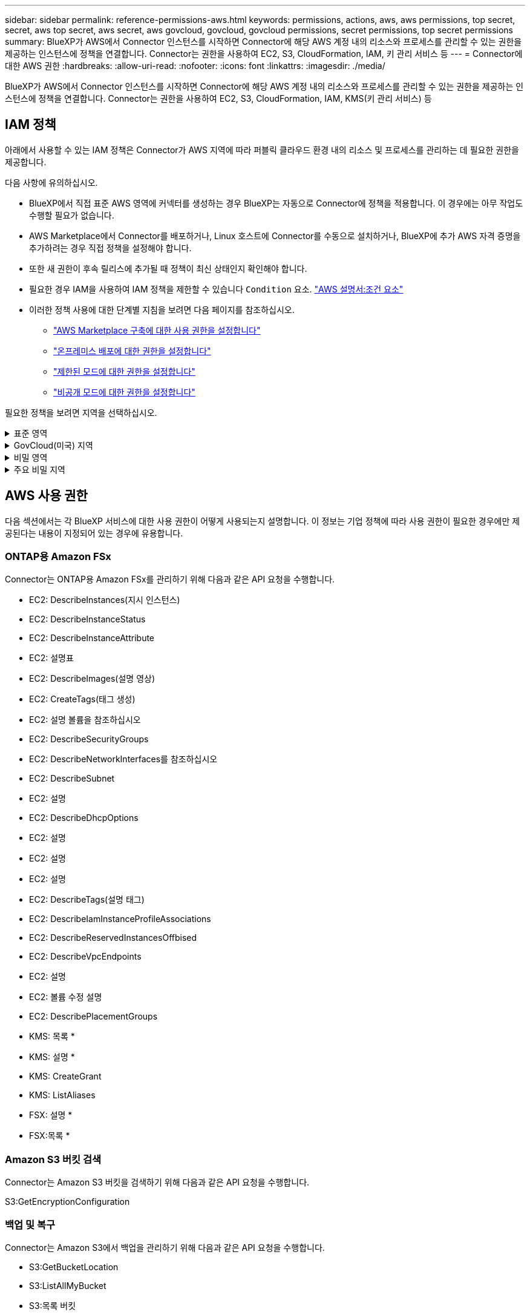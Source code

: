 ---
sidebar: sidebar 
permalink: reference-permissions-aws.html 
keywords: permissions, actions, aws, aws permissions, top secret, secret, aws top secret, aws secret, aws govcloud, govcloud, govcloud permissions, secret permissions, top secret permissions 
summary: BlueXP가 AWS에서 Connector 인스턴스를 시작하면 Connector에 해당 AWS 계정 내의 리소스와 프로세스를 관리할 수 있는 권한을 제공하는 인스턴스에 정책을 연결합니다. Connector는 권한을 사용하여 EC2, S3, CloudFormation, IAM, 키 관리 서비스 등 
---
= Connector에 대한 AWS 권한
:hardbreaks:
:allow-uri-read: 
:nofooter: 
:icons: font
:linkattrs: 
:imagesdir: ./media/


[role="lead"]
BlueXP가 AWS에서 Connector 인스턴스를 시작하면 Connector에 해당 AWS 계정 내의 리소스와 프로세스를 관리할 수 있는 권한을 제공하는 인스턴스에 정책을 연결합니다. Connector는 권한을 사용하여 EC2, S3, CloudFormation, IAM, KMS(키 관리 서비스) 등



== IAM 정책

아래에서 사용할 수 있는 IAM 정책은 Connector가 AWS 지역에 따라 퍼블릭 클라우드 환경 내의 리소스 및 프로세스를 관리하는 데 필요한 권한을 제공합니다.

다음 사항에 유의하십시오.

* BlueXP에서 직접 표준 AWS 영역에 커넥터를 생성하는 경우 BlueXP는 자동으로 Connector에 정책을 적용합니다. 이 경우에는 아무 작업도 수행할 필요가 없습니다.
* AWS Marketplace에서 Connector를 배포하거나, Linux 호스트에 Connector를 수동으로 설치하거나, BlueXP에 추가 AWS 자격 증명을 추가하려는 경우 직접 정책을 설정해야 합니다.
* 또한 새 권한이 후속 릴리스에 추가될 때 정책이 최신 상태인지 확인해야 합니다.
* 필요한 경우 IAM을 사용하여 IAM 정책을 제한할 수 있습니다 `Condition` 요소. https://docs.aws.amazon.com/IAM/latest/UserGuide/reference_policies_elements_condition.html["AWS 설명서:조건 요소"^]
* 이러한 정책 사용에 대한 단계별 지침을 보려면 다음 페이지를 참조하십시오.
+
** link:task-install-connector-aws-marketplace.html#step-2-set-up-aws-permissions["AWS Marketplace 구축에 대한 사용 권한을 설정합니다"]
** link:task-install-connector-on-prem.html#step-3-set-up-cloud-permissions["온프레미스 배포에 대한 권한을 설정합니다"]
** link:task-prepare-restricted-mode.html#step-5-prepare-cloud-permissions["제한된 모드에 대한 권한을 설정합니다"]
** link:task-prepare-private-mode.html#step-5-prepare-cloud-permissions["비공개 모드에 대한 권한을 설정합니다"]




필요한 정책을 보려면 지역을 선택하십시오.

.표준 영역
[%collapsible]
====
표준 영역의 경우 권한이 두 정책에 분산됩니다. AWS에서 관리되는 정책의 최대 문자 크기 제한으로 인해 두 개의 정책이 필요합니다.

첫 번째 정책은 다음 서비스에 대한 권한을 제공합니다.

* Amazon S3 버킷 검색
* 백업 및 복구
* 분류
* Cloud Volumes ONTAP
* ONTAP용 FSX
* 계층화


두 번째 정책은 다음 서비스에 대한 권한을 제공합니다.

* 에지 캐싱
* 쿠버네티스
* 해결


[role="tabbed-block"]
=====
.정책 #1
--
[source, json]
----
{
    "Version": "2012-10-17",
    "Statement": [
        {
            "Action": [
                "ec2:DescribeInstances",
                "ec2:DescribeInstanceStatus",
                "ec2:RunInstances",
                "ec2:ModifyInstanceAttribute",
                "ec2:DescribeInstanceAttribute",
                "ec2:DescribeRouteTables",
                "ec2:DescribeImages",
                "ec2:CreateTags",
                "ec2:CreateVolume",
                "ec2:DescribeVolumes",
                "ec2:ModifyVolumeAttribute",
                "ec2:CreateSecurityGroup",
                "ec2:DescribeSecurityGroups",
                "ec2:RevokeSecurityGroupEgress",
                "ec2:AuthorizeSecurityGroupEgress",
                "ec2:AuthorizeSecurityGroupIngress",
                "ec2:RevokeSecurityGroupIngress",
                "ec2:CreateNetworkInterface",
                "ec2:DescribeNetworkInterfaces",
                "ec2:ModifyNetworkInterfaceAttribute",
                "ec2:DescribeSubnets",
                "ec2:DescribeVpcs",
                "ec2:DescribeDhcpOptions",
                "ec2:CreateSnapshot",
                "ec2:DescribeSnapshots",
                "ec2:GetConsoleOutput",
                "ec2:DescribeKeyPairs",
                "ec2:DescribeRegions",
                "ec2:DescribeTags",
                "ec2:AssociateIamInstanceProfile",
                "ec2:DescribeIamInstanceProfileAssociations",
                "ec2:DisassociateIamInstanceProfile",
                "ec2:CreatePlacementGroup",
                "ec2:DescribeReservedInstancesOfferings",
                "ec2:AssignPrivateIpAddresses",
                "ec2:CreateRoute",
                "ec2:DescribeVpcs",
                "ec2:ReplaceRoute",
                "ec2:UnassignPrivateIpAddresses",
                "ec2:DeleteSecurityGroup",
                "ec2:DeleteNetworkInterface",
                "ec2:DeleteSnapshot",
                "ec2:DeleteTags",
                "ec2:DeleteRoute",
                "ec2:DeletePlacementGroup",
                "ec2:DescribePlacementGroups",
                "ec2:DescribeVolumesModifications",
                "ec2:ModifyVolume",
                "cloudformation:CreateStack",
                "cloudformation:DescribeStacks",
                "cloudformation:DescribeStackEvents",
                "cloudformation:ValidateTemplate",
                "cloudformation:DeleteStack",
                "iam:PassRole",
                "iam:CreateRole",
                "iam:PutRolePolicy",
                "iam:CreateInstanceProfile",
                "iam:AddRoleToInstanceProfile",
                "iam:RemoveRoleFromInstanceProfile",
                "iam:ListInstanceProfiles",
                "iam:DeleteRole",
                "iam:DeleteRolePolicy",
                "iam:DeleteInstanceProfile",
                "iam:GetRolePolicy",
                "iam:GetRole",
                "sts:DecodeAuthorizationMessage",
                "sts:AssumeRole",
                "s3:GetBucketTagging",
                "s3:GetBucketLocation",
                "s3:ListBucket",
                "s3:CreateBucket",
                "s3:GetLifecycleConfiguration",
                "s3:ListBucketVersions",
                "s3:GetBucketPolicyStatus",
                "s3:GetBucketPublicAccessBlock",
                "s3:GetBucketPolicy",
                "s3:GetBucketAcl",
                "s3:PutObjectTagging",
                "s3:GetObjectTagging",
                "s3:DeleteObject",
                "s3:DeleteObjectVersion",
                "s3:PutObject",
                "s3:ListAllMyBuckets",
                "s3:GetObject",
                "s3:GetEncryptionConfiguration",
                "kms:List*",
                "kms:ReEncrypt*",
                "kms:Describe*",
                "kms:CreateGrant",
                "fsx:Describe*",
                "fsx:List*",
                "kms:GenerateDataKeyWithoutPlaintext"
            ],
            "Resource": "*",
            "Effect": "Allow",
            "Sid": "cvoServicePolicy"
        },
        {
            "Action": [
                "ec2:StartInstances",
                "ec2:StopInstances",
                "ec2:DescribeInstances",
                "ec2:DescribeInstanceStatus",
                "ec2:RunInstances",
                "ec2:TerminateInstances",
                "ec2:DescribeInstanceAttribute",
                "ec2:DescribeImages",
                "ec2:CreateTags",
                "ec2:CreateVolume",
                "ec2:CreateSecurityGroup",
                "ec2:DescribeSubnets",
                "ec2:DescribeVpcs",
                "ec2:DescribeRegions",
                "cloudformation:CreateStack",
                "cloudformation:DeleteStack",
                "cloudformation:DescribeStacks",
                "kms:List*",
                "kms:Describe*",
                "ec2:DescribeVpcEndpoints",
                "kms:ListAliases",
                "athena:StartQueryExecution",
                "athena:GetQueryResults",
                "athena:GetQueryExecution",
                "glue:GetDatabase",
                "glue:GetTable",
                "glue:CreateTable",
                "glue:CreateDatabase",
                "glue:GetPartitions",
                "glue:BatchCreatePartition",
                "glue:BatchDeletePartition"
            ],
            "Resource": "*",
            "Effect": "Allow",
            "Sid": "backupPolicy"
        },
        {
            "Action": [
                "s3:GetBucketLocation",
                "s3:ListAllMyBuckets",
                "s3:ListBucket",
                "s3:CreateBucket",
                "s3:GetLifecycleConfiguration",
                "s3:PutLifecycleConfiguration",
                "s3:PutBucketTagging",
                "s3:ListBucketVersions",
                "s3:GetBucketAcl",
                "s3:PutBucketPublicAccessBlock",
                "s3:GetObject",
                "s3:PutEncryptionConfiguration",
                "s3:DeleteObject",
                "s3:DeleteObjectVersion",
                "s3:ListBucketMultipartUploads",
                "s3:PutObject",
                "s3:PutBucketAcl",
                "s3:AbortMultipartUpload",
                "s3:ListMultipartUploadParts",
                "s3:DeleteBucket",
                "s3:GetObjectVersionTagging",
                "s3:GetObjectVersionAcl",
                "s3:GetObjectRetention",
                "s3:GetObjectTagging",
                "s3:GetObjectVersion",
                "s3:PutObjectVersionTagging",
                "s3:PutObjectRetention",
                "s3:DeleteObjectTagging",
                "s3:DeleteObjectVersionTagging",
                "s3:GetBucketObjectLockConfiguration",
                "s3:GetBucketVersioning",
                "s3:PutBucketObjectLockConfiguration",
                "s3:PutBucketVersioning",
                "s3:BypassGovernanceRetention",
                "s3:PutBucketPolicy",
                "s3:PutBucketOwnershipControls"
            ],
            "Resource": [
                "arn:aws:s3:::netapp-backup-*"
            ],
            "Effect": "Allow",
            "Sid": "backupS3Policy"
        },
        {
            "Action": [
                "s3:CreateBucket",
                "s3:GetLifecycleConfiguration",
                "s3:PutLifecycleConfiguration",
                "s3:PutBucketTagging",
                "s3:ListBucketVersions",
                "s3:GetBucketPolicyStatus",
                "s3:GetBucketPublicAccessBlock",
                "s3:GetBucketAcl",
                "s3:GetBucketPolicy",
                "s3:PutBucketPublicAccessBlock",
                "s3:DeleteBucket"
            ],
            "Resource": [
                "arn:aws:s3:::fabric-pool*"
            ],
            "Effect": "Allow",
            "Sid": "fabricPoolS3Policy"
        },
        {
            "Action": [
                "ec2:DescribeRegions"
            ],
            "Resource": "*",
            "Effect": "Allow",
            "Sid": "fabricPoolPolicy"
        },
        {
            "Condition": {
                "StringLike": {
                    "ec2:ResourceTag/netapp-adc-manager": "*"
                }
            },
            "Action": [
                "ec2:StartInstances",
                "ec2:StopInstances",
                "ec2:TerminateInstances"
            ],
            "Resource": [
                "arn:aws:ec2:*:*:instance/*"
            ],
            "Effect": "Allow"
        },
        {
            "Condition": {
                "StringLike": {
                    "ec2:ResourceTag/WorkingEnvironment": "*"
                }
            },
            "Action": [
                "ec2:StartInstances",
                "ec2:TerminateInstances",
                "ec2:AttachVolume",
                "ec2:DetachVolume",
                "ec2:StopInstances",
                "ec2:DeleteVolume"
            ],
            "Resource": [
                "arn:aws:ec2:*:*:instance/*"
            ],
            "Effect": "Allow"
        },
        {
            "Action": [
                "ec2:AttachVolume",
                "ec2:DetachVolume"
            ],
            "Resource": [
                "arn:aws:ec2:*:*:volume/*"
            ],
            "Effect": "Allow"
        },
        {
            "Condition": {
                "StringLike": {
                    "ec2:ResourceTag/WorkingEnvironment": "*"
                }
            },
            "Action": [
                "ec2:DeleteVolume"
            ],
            "Resource": [
                "arn:aws:ec2:*:*:volume/*"
            ],
            "Effect": "Allow"
        }
    ]
}
----
--
.정책 #2
--
[source, json]
----
{
    "Version": "2012-10-17",
    "Statement": [
        {
            "Action": [
                "ec2:DescribeRegions",
                "eks:ListClusters",
                "eks:DescribeCluster",
                "iam:GetInstanceProfile"
            ],
            "Resource": "*",
            "Effect": "Allow",
            "Sid": "K8sServicePolicy"
        },
        {
            "Action": [
                "cloudformation:DescribeStacks",
                "cloudwatch:GetMetricStatistics",
                "cloudformation:ListStacks"
            ],
            "Resource": "*",
            "Effect": "Allow",
            "Sid": "GFCservicePolicy"
        },
        {
            "Condition": {
                "StringLike": {
                    "ec2:ResourceTag/GFCInstance": "*"
                }
            },
            "Action": [
                "ec2:StartInstances",
                "ec2:TerminateInstances",
                "ec2:AttachVolume",
                "ec2:DetachVolume"
            ],
            "Resource": [
                "arn:aws:ec2:*:*:instance/*"
            ],
            "Effect": "Allow"
        },
        {
            "Action": [
                "ec2:CreateTags",
                "ec2:DeleteTags",
                "ec2:DescribeTags",
                "tag:getResources",
                "tag:getTagKeys",
                "tag:getTagValues",
                "tag:TagResources",
                "tag:UntagResources"
            ],
            "Resource": "*",
            "Effect": "Allow",
            "Sid": "tagServicePolicy"
        }
    ]
}
----
--
=====
====
.GovCloud(미국) 지역
[%collapsible]
====
[source, json]
----
{
    "Version": "2012-10-17",
    "Statement": [
        {
            "Effect": "Allow",
            "Action": [
                "iam:ListInstanceProfiles",
                "iam:CreateRole",
                "iam:DeleteRole",
                "iam:PutRolePolicy",
                "iam:CreateInstanceProfile",
                "iam:DeleteRolePolicy",
                "iam:AddRoleToInstanceProfile",
                "iam:RemoveRoleFromInstanceProfile",
                "iam:DeleteInstanceProfile",
                "ec2:ModifyVolumeAttribute",
                "sts:DecodeAuthorizationMessage",
                "ec2:DescribeImages",
                "ec2:DescribeRouteTables",
                "ec2:DescribeInstances",
                "iam:PassRole",
                "ec2:DescribeInstanceStatus",
                "ec2:RunInstances",
                "ec2:ModifyInstanceAttribute",
                "ec2:CreateTags",
                "ec2:CreateVolume",
                "ec2:DescribeVolumes",
                "ec2:DeleteVolume",
                "ec2:CreateSecurityGroup",
                "ec2:DeleteSecurityGroup",
                "ec2:DescribeSecurityGroups",
                "ec2:RevokeSecurityGroupEgress",
                "ec2:AuthorizeSecurityGroupEgress",
                "ec2:AuthorizeSecurityGroupIngress",
                "ec2:RevokeSecurityGroupIngress",
                "ec2:CreateNetworkInterface",
                "ec2:DescribeNetworkInterfaces",
                "ec2:DeleteNetworkInterface",
                "ec2:ModifyNetworkInterfaceAttribute",
                "ec2:DescribeSubnets",
                "ec2:DescribeVpcs",
                "ec2:DescribeDhcpOptions",
                "ec2:CreateSnapshot",
                "ec2:DeleteSnapshot",
                "ec2:DescribeSnapshots",
                "ec2:StopInstances",
                "ec2:GetConsoleOutput",
                "ec2:DescribeKeyPairs",
                "ec2:DescribeRegions",
                "ec2:DeleteTags",
                "ec2:DescribeTags",
                "cloudformation:CreateStack",
                "cloudformation:DeleteStack",
                "cloudformation:DescribeStacks",
                "cloudformation:DescribeStackEvents",
                "cloudformation:ValidateTemplate",
                "s3:GetObject",
                "s3:ListBucket",
                "s3:ListAllMyBuckets",
                "s3:GetBucketTagging",
                "s3:GetBucketLocation",
                "s3:CreateBucket",
                "s3:GetBucketPolicyStatus",
                "s3:GetBucketPublicAccessBlock",
                "s3:GetBucketAcl",
                "s3:GetBucketPolicy",
                "kms:List*",
                "kms:ReEncrypt*",
                "kms:Describe*",
                "kms:CreateGrant",
                "ec2:AssociateIamInstanceProfile",
                "ec2:DescribeIamInstanceProfileAssociations",
                "ec2:DisassociateIamInstanceProfile",
                "ec2:DescribeInstanceAttribute",
                "ec2:CreatePlacementGroup",
                "ec2:DeletePlacementGroup"
            ],
            "Resource": "*"
        },
        {
            "Sid": "fabricPoolPolicy",
            "Effect": "Allow",
            "Action": [
                "s3:DeleteBucket",
                "s3:GetLifecycleConfiguration",
                "s3:PutLifecycleConfiguration",
                "s3:PutBucketTagging",
                "s3:ListBucketVersions",
                "s3:GetBucketPolicyStatus",
                "s3:GetBucketPublicAccessBlock",
                "s3:GetBucketAcl",
                "s3:GetBucketPolicy",
                "s3:PutBucketPublicAccessBlock"
            ],
            "Resource": [
                "arn:aws-us-gov:s3:::fabric-pool*"
            ]
        },
        {
            "Sid": "backupPolicy",
            "Effect": "Allow",
            "Action": [
                "s3:DeleteBucket",
                "s3:GetLifecycleConfiguration",
                "s3:PutLifecycleConfiguration",
                "s3:PutBucketTagging",
                "s3:ListBucketVersions",
                "s3:GetObject",
                "s3:ListBucket",
                "s3:ListAllMyBuckets",
                "s3:GetBucketTagging",
                "s3:GetBucketLocation",
                "s3:GetBucketPolicyStatus",
                "s3:GetBucketPublicAccessBlock",
                "s3:GetBucketAcl",
                "s3:GetBucketPolicy",
                "s3:PutBucketPublicAccessBlock"
            ],
            "Resource": [
                "arn:aws-us-gov:s3:::netapp-backup-*"
            ]
        },
        {
            "Effect": "Allow",
            "Action": [
                "ec2:StartInstances",
                "ec2:TerminateInstances",
                "ec2:AttachVolume",
                "ec2:DetachVolume"
            ],
            "Condition": {
                "StringLike": {
                    "ec2:ResourceTag/WorkingEnvironment": "*"
                }
            },
            "Resource": [
                "arn:aws-us-gov:ec2:*:*:instance/*"
            ]
        },
        {
            "Effect": "Allow",
            "Action": [
                "ec2:AttachVolume",
                "ec2:DetachVolume"
            ],
            "Resource": [
                "arn:aws-us-gov:ec2:*:*:volume/*"
            ]
        }
    ]
}
----
====
.비밀 영역
[%collapsible]
====
[source, json]
----
{
    "Version": "2012-10-17",
    "Statement": [{
            "Effect": "Allow",
            "Action": [
                "ec2:DescribeInstances",
                "ec2:DescribeInstanceStatus",
                "ec2:RunInstances",
                "ec2:ModifyInstanceAttribute",
                "ec2:DescribeRouteTables",
                "ec2:DescribeImages",
                "ec2:CreateTags",
                "ec2:CreateVolume",
                "ec2:DescribeVolumes",
                "ec2:ModifyVolumeAttribute",
                "ec2:DeleteVolume",
                "ec2:CreateSecurityGroup",
                "ec2:DeleteSecurityGroup",
                "ec2:DescribeSecurityGroups",
                "ec2:RevokeSecurityGroupEgress",
                "ec2:RevokeSecurityGroupIngress",
                "ec2:AuthorizeSecurityGroupEgress",
                "ec2:AuthorizeSecurityGroupIngress",
                "ec2:CreateNetworkInterface",
                "ec2:DescribeNetworkInterfaces",
                "ec2:DeleteNetworkInterface",
                "ec2:ModifyNetworkInterfaceAttribute",
                "ec2:DescribeSubnets",
                "ec2:DescribeVpcs",
                "ec2:DescribeDhcpOptions",
                "ec2:CreateSnapshot",
                "ec2:DeleteSnapshot",
                "ec2:DescribeSnapshots",
                "ec2:GetConsoleOutput",
                "ec2:DescribeKeyPairs",
                "ec2:DescribeRegions",
                "ec2:DeleteTags",
                "ec2:DescribeTags",
                "cloudformation:CreateStack",
                "cloudformation:DeleteStack",
                "cloudformation:DescribeStacks",
                "cloudformation:DescribeStackEvents",
                "cloudformation:ValidateTemplate",
                "iam:PassRole",
                "iam:CreateRole",
                "iam:DeleteRole",
                "iam:PutRolePolicy",
                "iam:CreateInstanceProfile",
                "iam:DeleteRolePolicy",
                "iam:AddRoleToInstanceProfile",
                "iam:RemoveRoleFromInstanceProfile",
                "iam:DeleteInstanceProfile",
                "s3:GetObject",
                "s3:ListBucket",
                "s3:GetBucketTagging",
                "s3:GetBucketLocation",
                "s3:ListAllMyBuckets",
                "kms:List*",
                "kms:Describe*",
                "ec2:AssociateIamInstanceProfile",
                "ec2:DescribeIamInstanceProfileAssociations",
                "ec2:DisassociateIamInstanceProfile",
                "ec2:DescribeInstanceAttribute",
                "ec2:CreatePlacementGroup",
                "ec2:DeletePlacementGroup",
                "iam:ListinstanceProfiles"
            ],
            "Resource": "*"
        },
        {
            "Sid": "fabricPoolPolicy",
            "Effect": "Allow",
            "Action": [
                "s3:DeleteBucket",
                "s3:GetLifecycleConfiguration",
                "s3:PutLifecycleConfiguration",
                "s3:PutBucketTagging",
                "s3:ListBucketVersions"
            ],
            "Resource": [
                "arn:aws-iso-b:s3:::fabric-pool*"
            ]
        },
        {
            "Effect": "Allow",
            "Action": [
                "ec2:StartInstances",
                "ec2:StopInstances",
                "ec2:TerminateInstances",
                "ec2:AttachVolume",
                "ec2:DetachVolume"
            ],
            "Condition": {
                "StringLike": {
                    "ec2:ResourceTag/WorkingEnvironment": "*"
                }
            },
            "Resource": [
                "arn:aws-iso-b:ec2:*:*:instance/*"
            ]
        },
        {
            "Effect": "Allow",
            "Action": [
                "ec2:AttachVolume",
                "ec2:DetachVolume"
            ],
            "Resource": [
                "arn:aws-iso-b:ec2:*:*:volume/*"
            ]
        }
    ]
}
----
====
.주요 비밀 지역
[%collapsible]
====
[source, json]
----
{
    "Version": "2012-10-17",
    "Statement": [{
            "Effect": "Allow",
            "Action": [
                "ec2:DescribeInstances",
                "ec2:DescribeInstanceStatus",
                "ec2:RunInstances",
                "ec2:ModifyInstanceAttribute",
                "ec2:DescribeRouteTables",
                "ec2:DescribeImages",
                "ec2:CreateTags",
                "ec2:CreateVolume",
                "ec2:DescribeVolumes",
                "ec2:ModifyVolumeAttribute",
                "ec2:DeleteVolume",
                "ec2:CreateSecurityGroup",
                "ec2:DeleteSecurityGroup",
                "ec2:DescribeSecurityGroups",
                "ec2:RevokeSecurityGroupEgress",
                "ec2:RevokeSecurityGroupIngress",
                "ec2:AuthorizeSecurityGroupEgress",
                "ec2:AuthorizeSecurityGroupIngress",
                "ec2:CreateNetworkInterface",
                "ec2:DescribeNetworkInterfaces",
                "ec2:DeleteNetworkInterface",
                "ec2:ModifyNetworkInterfaceAttribute",
                "ec2:DescribeSubnets",
                "ec2:DescribeVpcs",
                "ec2:DescribeDhcpOptions",
                "ec2:CreateSnapshot",
                "ec2:DeleteSnapshot",
                "ec2:DescribeSnapshots",
                "ec2:GetConsoleOutput",
                "ec2:DescribeKeyPairs",
                "ec2:DescribeRegions",
                "ec2:DeleteTags",
                "ec2:DescribeTags",
                "cloudformation:CreateStack",
                "cloudformation:DeleteStack",
                "cloudformation:DescribeStacks",
                "cloudformation:DescribeStackEvents",
                "cloudformation:ValidateTemplate",
                "iam:PassRole",
                "iam:CreateRole",
                "iam:DeleteRole",
                "iam:PutRolePolicy",
                "iam:CreateInstanceProfile",
                "iam:DeleteRolePolicy",
                "iam:AddRoleToInstanceProfile",
                "iam:RemoveRoleFromInstanceProfile",
                "iam:DeleteInstanceProfile",
                "s3:GetObject",
                "s3:ListBucket",
                "s3:GetBucketTagging",
                "s3:GetBucketLocation",
                "s3:ListAllMyBuckets",
                "kms:List*",
                "kms:Describe*",
                "ec2:AssociateIamInstanceProfile",
                "ec2:DescribeIamInstanceProfileAssociations",
                "ec2:DisassociateIamInstanceProfile",
                "ec2:DescribeInstanceAttribute",
                "ec2:CreatePlacementGroup",
                "ec2:DeletePlacementGroup",
                "iam:ListinstanceProfiles"
            ],
            "Resource": "*"
        },
        {
            "Sid": "fabricPoolPolicy",
            "Effect": "Allow",
            "Action": [
                "s3:DeleteBucket",
                "s3:GetLifecycleConfiguration",
                "s3:PutLifecycleConfiguration",
                "s3:PutBucketTagging",
                "s3:ListBucketVersions"
            ],
            "Resource": [
                "arn:aws-iso:s3:::fabric-pool*"
            ]
        },
        {
            "Effect": "Allow",
            "Action": [
                "ec2:StartInstances",
                "ec2:StopInstances",
                "ec2:TerminateInstances",
                "ec2:AttachVolume",
                "ec2:DetachVolume"
            ],
            "Condition": {
                "StringLike": {
                    "ec2:ResourceTag/WorkingEnvironment": "*"
                }
            },
            "Resource": [
                "arn:aws-iso:ec2:*:*:instance/*"
            ]
        },
        {
            "Effect": "Allow",
            "Action": [
                "ec2:AttachVolume",
                "ec2:DetachVolume"
            ],
            "Resource": [
                "arn:aws-iso:ec2:*:*:volume/*"
            ]
        }
    ]
}
----
====


== AWS 사용 권한

다음 섹션에서는 각 BlueXP 서비스에 대한 사용 권한이 어떻게 사용되는지 설명합니다. 이 정보는 기업 정책에 따라 사용 권한이 필요한 경우에만 제공된다는 내용이 지정되어 있는 경우에 유용합니다.



=== ONTAP용 Amazon FSx

Connector는 ONTAP용 Amazon FSx를 관리하기 위해 다음과 같은 API 요청을 수행합니다.

* EC2: DescribeInstances(지시 인스턴스)
* EC2: DescribeInstanceStatus
* EC2: DescribeInstanceAttribute
* EC2: 설명표
* EC2: DescribeImages(설명 영상)
* EC2: CreateTags(태그 생성)
* EC2: 설명 볼륨을 참조하십시오
* EC2: DescribeSecurityGroups
* EC2: DescribeNetworkInterfaces를 참조하십시오
* EC2: DescribeSubnet
* EC2: 설명
* EC2: DescribeDhcpOptions
* EC2: 설명
* EC2: 설명
* EC2: 설명
* EC2: DescribeTags(설명 태그)
* EC2: DescribeIamInstanceProfileAssociations
* EC2: DescribeReservedInstancesOffbised
* EC2: DescribeVpcEndpoints
* EC2: 설명
* EC2: 볼륨 수정 설명
* EC2: DescribePlacementGroups
* KMS: 목록 *
* KMS: 설명 *
* KMS: CreateGrant
* KMS: ListAliases
* FSX: 설명 *
* FSX:목록 *




=== Amazon S3 버킷 검색

Connector는 Amazon S3 버킷을 검색하기 위해 다음과 같은 API 요청을 수행합니다.

S3:GetEncryptionConfiguration



=== 백업 및 복구

Connector는 Amazon S3에서 백업을 관리하기 위해 다음과 같은 API 요청을 수행합니다.

* S3:GetBucketLocation
* S3:ListAllMyBucket
* S3:목록 버킷
* S3:생성 버킷
* S3:GetLifecycleConfiguration
* S3: PutLifecycleConfiguration
* S3: PutBucketTagging
* S3:목록 BuckketVersions
* S3:GetBuckketAcl
* S3: PutBucketPublicAccessBlock
* KMS: 목록 *
* KMS: 설명 *
* S3:GetObject
* EC2: DescribeVpcEndpoints
* KMS: ListAliases
* S3:PutEncryptionConfiguration


Connector는 검색 및 복원 방법을 사용하여 볼륨 및 파일을 복원할 때 다음과 같은 API 요청을 수행합니다.

* S3:생성 버킷
* S3:DeleteObject 를 선택합니다
* S3:DeleteObjectVersion
* S3:GetBuckketAcl
* S3:목록 버킷
* S3:목록 BuckketVersions
* S3:ListBuckketMultipartUploads
* S3:PutObject
* S3: PutBucketAcl
* S3: PutLifecycleConfiguration
* S3: PutBucketPublicAccessBlock
* S3:중단멀티업로드입니다
* S3:ListMultipartUploadParts(S3:ListMultimpartUploadParts) 를
* Athena: StartQueryExecution
* Athena:GetQueryResults
* Athena:GetQueryExecution을 참조하십시오
* Athena: StopQueryExecution
* 글루:CreateDatabase
* 글루:CreateTable
* GLUE:BatchDeletePartition


Connector는 볼륨 백업에 DataLock 및 랜섬웨어 보호를 사용할 때 다음과 같은 API 요청을 수행합니다.

* S3:GetObjectVersionTagging
* S3:GetBuckketObjectLockConfiguration
* S3:GetObjectVersionAcl
* S3:PutObjectTagging
* S3:DeleteObject 를 선택합니다
* S3:삭제 ObjectTagging
* S3:GetObjectRetention
* S3:DeleteObjectVersionTagging
* S3:PutObject
* S3:GetObject
* S3:PutBucketObjectLockConfiguration
* S3:GetLifecycleConfiguration
* S3:ListBucketByTags
* S3:GetBucketTagging
* S3:DeleteObjectVersion
* S3:목록 BuckketVersions
* S3:목록 버킷
* S3: PutBucketTagging
* S3:GetObjectTagging
* S3: PutBucketVersioning
* S3:PutObjectVersionTagging
* S3:GetBucketVersioning
* S3:GetBuckketAcl
* S3:BypassGovernanceRetention
* S3:PutObjectRetention
* S3:GetBucketLocation
* S3:GetObjectVersion


소스 볼륨에 사용 중인 것과 다른 Cloud Volumes ONTAP 백업 계정을 사용하는 경우 Connector에서 다음 API 요청을 수행합니다.

* S3: PutBucketPolicy
* S3: PutBucketOwnershipControls




=== 분류

Connector는 다음과 같은 API 요청을 수행하여 BlueXP 분류 인스턴스를 배포합니다.

* EC2: DescribeInstances(지시 인스턴스)
* EC2: DescribeInstanceStatus
* EC2: 런인스턴스
* EC2: 터미네이스
* EC2: CreateTags(태그 생성)
* EC2: CreateVolume
* EC2: AttachVolume
* EC2:CreateSecurityGroup입니다
* EC2: DeleteSecurityGroup
* EC2: DescribeSecurityGroups
* EC2: CreateNetworkInterface입니다
* EC2: DescribeNetworkInterfaces를 참조하십시오
* EC2: DeleteNetworkInterface
* EC2: DescribeSubnet
* EC2: 설명
* EC2: 스냅샷을 만듭니다
* EC2: 설명
* CloudFormation:CreateStack
* CloudFormation:DeleteStack
* CloudFormation: DescribeStacks
* CloudFormation: DescribeStackEvents
* IAM:AddRoleToInstanceProfile 을 참조하십시오
* EC2: AssociateIamInstanceProfile 을 참조하십시오
* EC2: DescribeIamInstanceProfileAssociations


Connector는 BlueXP 분류를 사용할 때 S3 버킷을 스캔하기 위해 다음과 같은 API 요청을 수행합니다.

* IAM:AddRoleToInstanceProfile 을 참조하십시오
* EC2: AssociateIamInstanceProfile 을 참조하십시오
* EC2: DescribeIamInstanceProfileAssociations
* S3:GetBucketTagging
* S3:GetBucketLocation
* S3:ListAllMyBucket
* S3:목록 버킷
* S3:GetBuckketPolicyStatus를 참조하십시오
* S3:GetBuckketPolicy를 참조하십시오
* S3:GetBuckketAcl
* S3:GetObject
* IAM:GetRole
* S3:DeleteObject 를 선택합니다
* S3:DeleteObjectVersion
* S3:PutObject
* STS:AssumeRole




=== Cloud Volumes ONTAP

Connector는 AWS에서 Cloud Volumes ONTAP를 구축 및 관리하기 위해 다음과 같은 API 요청을 수행합니다.

[cols="5*"]
|===
| 목적 | 조치 | 배포에 사용되었습니까? | 일상적 운영에 사용됩니까? | 삭제에 사용되었습니까? 


.13+| Cloud Volumes ONTAP 인스턴스에 대한 IAM 역할 및 인스턴스 프로필을 생성하고 관리합니다 | IAM: ListInstanceProfiles(인스턴스 프로필) | 예 | 예 | 아니요 


| IAM: CreateRole | 예 | 아니요 | 아니요 


| IAM: DeleteRole | 아니요 | 예 | 예 


| IAM: PutRolePolicy(입수 정책) | 예 | 아니요 | 아니요 


| IAM:CreateInstanceProfile | 예 | 아니요 | 아니요 


| IAM: DeleteRolePolicy(삭제 RolePolicy | 아니요 | 예 | 예 


| IAM:AddRoleToInstanceProfile 을 참조하십시오 | 예 | 아니요 | 아니요 


| IAM:RemoveRoleFromInstanceProfile 을 참조하십시오 | 아니요 | 예 | 예 


| IAM: DeleteInstanceProfile | 아니요 | 예 | 예 


| IAM: 암호 역할 | 예 | 아니요 | 아니요 


| EC2: AssociateIamInstanceProfile 을 참조하십시오 | 예 | 예 | 아니요 


| EC2: DescribeIamInstanceProfileAssociations | 예 | 예 | 아니요 


| EC2: DiscassociateIamInstanceProfile 을 참조하십시오 | 아니요 | 예 | 아니요 


| 인증 상태 메시지를 디코딩합니다 | STS:DecodeAuthorizationMessage 를 참조하십시오 | 예 | 예 | 아니요 


| 계정에 사용할 수 있는 지정된 영상(AMI)을 설명합니다 | EC2: DescribeImages(설명 영상) | 예 | 예 | 아니요 


| VPC의 라우트 테이블 설명(HA 쌍에만 필요) | EC2: 설명표 | 예 | 아니요 | 아니요 


.7+| 인스턴스를 중지, 시작 및 모니터링합니다 | EC2: StartInstances(시작 인스턴스) | 예 | 예 | 아니요 


| EC2: StopInstances(중지 인스턴스) | 예 | 예 | 아니요 


| EC2: DescribeInstances(지시 인스턴스) | 예 | 예 | 아니요 


| EC2: DescribeInstanceStatus | 예 | 예 | 아니요 


| EC2: 런인스턴스 | 예 | 아니요 | 아니요 


| EC2: 터미네이스 | 아니요 | 아니요 | 예 


| EC2: ModifyInstanceAttribute | 아니요 | 예 | 아니요 


| 지원되는 인스턴스 유형에 대해 향상된 네트워킹이 활성화되어 있는지 확인합니다 | EC2: DescribeInstanceAttribute | 아니요 | 예 | 아니요 


| 유지 관리 및 비용 할당에 사용되는 "WorkingEnvironment" 및 "WorkingEnvironmentId" 태그로 리소스에 태그를 지정합니다 | EC2: CreateTags(태그 생성) | 예 | 예 | 아니요 


.6+| Cloud Volumes ONTAP가 백엔드 스토리지로 사용하는 EBS 볼륨을 관리합니다 | EC2: CreateVolume | 예 | 예 | 아니요 


| EC2: 설명 볼륨을 참조하십시오 | 예 | 예 | 예 


| EC2: ModifyVolumeAttribute | 아니요 | 예 | 예 


| EC2: AttachVolume | 예 | 예 | 아니요 


| EC2: DeleteVolume(삭제 볼륨) | 아니요 | 예 | 예 


| EC2: DetachVolume(분리 볼륨) | 아니요 | 예 | 예 


.7+| Cloud Volumes ONTAP에 대한 보안 그룹을 만들고 관리합니다 | EC2:CreateSecurityGroup입니다 | 예 | 아니요 | 아니요 


| EC2: DeleteSecurityGroup | 아니요 | 예 | 예 


| EC2: DescribeSecurityGroups | 예 | 예 | 예 


| EC2: RevokeSecurityGroupEgress | 예 | 아니요 | 아니요 


| EC2: AuthorizeSecurityGroupEgress 를 참조하십시오 | 예 | 아니요 | 아니요 


| EC2: AuthorizeSecurityGroupIngress 를 참조하십시오 | 예 | 아니요 | 아니요 


| EC2: RevokeSecurityGroupIngress 를 참조하십시오 | 예 | 예 | 아니요 


.4+| 대상 서브넷에서 Cloud Volumes ONTAP에 대한 네트워크 인터페이스를 생성하고 관리합니다 | EC2: CreateNetworkInterface입니다 | 예 | 아니요 | 아니요 


| EC2: DescribeNetworkInterfaces를 참조하십시오 | 예 | 예 | 아니요 


| EC2: DeleteNetworkInterface | 아니요 | 예 | 예 


| EC2: ModifyNetworkInterfaceAttribute 입니다 | 아니요 | 예 | 아니요 


.2+| 대상 서브넷 및 보안 그룹 목록을 가져옵니다 | EC2: DescribeSubnet | 예 | 예 | 아니요 


| EC2: 설명 | 예 | 예 | 아니요 


| Cloud Volumes ONTAP 인스턴스의 DNS 서버와 기본 도메인 이름을 가져옵니다 | EC2: DescribeDhcpOptions | 예 | 아니요 | 아니요 


.3+| Cloud Volumes ONTAP용 EBS 볼륨의 스냅샷을 생성합니다 | EC2: 스냅샷을 만듭니다 | 예 | 예 | 아니요 


| EC2: DeleteSnapshot | 아니요 | 예 | 예 


| EC2: 설명 | 아니요 | 예 | 아니요 


| AutoSupport 메시지에 첨부된 Cloud Volumes ONTAP 콘솔을 캡처합니다 | EC2:GetConsoleOutput 을 참조하십시오 | 예 | 예 | 아니요 


| 사용 가능한 키 쌍 목록을 가져옵니다 | EC2: 설명 | 예 | 아니요 | 아니요 


| 사용 가능한 AWS 지역 목록을 확인하십시오 | EC2: 설명 | 예 | 예 | 아니요 


.2+| Cloud Volumes ONTAP 인스턴스와 연결된 리소스의 태그를 관리합니다 | EC2: 삭제 태그 | 아니요 | 예 | 예 


| EC2: DescribeTags(설명 태그) | 아니요 | 예 | 아니요 


.5+| AWS CloudFormation 템플릿을 위한 스택을 만들고 관리합니다 | CloudFormation:CreateStack | 예 | 아니요 | 아니요 


| CloudFormation:DeleteStack | 예 | 아니요 | 아니요 


| CloudFormation: DescribeStacks | 예 | 예 | 아니요 


| CloudFormation: DescribeStackEvents | 예 | 아니요 | 아니요 


| CloudFormation:ValidateTemplate 을 참조하십시오 | 예 | 아니요 | 아니요 


.15+| Cloud Volumes ONTAP 시스템이 데이터 계층화를 위한 용량 계층으로 사용하는 S3 버킷을 생성 및 관리합니다 | S3:생성 버킷 | 예 | 예 | 아니요 


| S3:삭제 버킷 | 아니요 | 예 | 예 


| S3:GetLifecycleConfiguration | 아니요 | 예 | 아니요 


| S3: PutLifecycleConfiguration | 아니요 | 예 | 아니요 


| S3: PutBucketTagging | 아니요 | 예 | 아니요 


| S3:목록 BuckketVersions | 아니요 | 예 | 아니요 


| S3:GetBuckketPolicyStatus를 참조하십시오 | 아니요 | 예 | 아니요 


| S3:GetBuckketPublicAccessBlock | 아니요 | 예 | 아니요 


| S3:GetBuckketAcl | 아니요 | 예 | 아니요 


| S3:GetBuckketPolicy를 참조하십시오 | 아니요 | 예 | 아니요 


| S3: PutBucketPublicAccessBlock | 아니요 | 예 | 아니요 


| S3:GetBucketTagging | 아니요 | 예 | 아니요 


| S3:GetBucketLocation | 아니요 | 예 | 아니요 


| S3:ListAllMyBucket | 아니요 | 아니요 | 아니요 


| S3:목록 버킷 | 아니요 | 예 | 아니요 


.5+| AWS KMS(키 관리 서비스)를 사용하여 Cloud Volumes ONTAP의 데이터 암호화 지원 | KMS: 목록 * | 예 | 예 | 아니요 


| KMS: 재암호화 * | 예 | 아니요 | 아니요 


| KMS: 설명 * | 예 | 예 | 아니요 


| KMS: CreateGrant | 예 | 예 | 아니요 


| KMS: GenerateDataKeyWithoutPlaintext | 예 | 예 | 아니요 


.2+| 단일 AWS Availability Zone에서 2개의 HA 노드를 위한 AWS 분산 배치 그룹과 중재자를 생성하고 관리합니다 | EC2: CreatePlacementGroup(배치 그룹 생성) | 예 | 아니요 | 아니요 


| EC2: DeletePlacementGroup | 아니요 | 예 | 예 


.2+| 보고서 작성 | FSX: 설명 * | 아니요 | 예 | 아니요 


| FSX:목록 * | 아니요 | 예 | 아니요 


.2+| Amazon EBS Elastic Volumes 기능을 지원하는 애그리게이트를 생성 및 관리합니다 | EC2: 볼륨 수정 설명 | 아니요 | 예 | 아니요 


| EC2: ModifyVolume(수정 볼륨) | 아니요 | 예 | 아니요 
|===


=== 에지 캐싱

Connector는 배포 중에 다음과 같은 API 요청을 수행하여 BlueXP 에지 캐싱 인스턴스를 배포합니다.

* CloudFormation: DescribeStacks
* CloudWatch: GetMetricStatistics
* CloudFormation: ListStacks




=== 쿠버네티스

Connector는 다음과 같은 API 요청을 수행하여 Amazon EKS 클러스터를 검색하고 관리합니다.

* EC2: 설명
* EKS: ListClusters
* EKS: DescribeCluster
* IAM:GetInstanceProfile 을 참조하십시오




=== 해결

Connector는 BlueXP 치료 시 AWS 리소스의 태그를 관리하기 위해 다음과 같은 API 요청을 수행합니다.

* EC2: CreateTags(태그 생성)
* EC2: 삭제 태그
* EC2: DescribeTags(설명 태그)
* 태그: getResources
* 태그: getTagKeys
* 태그: getTagValues
* 태그: 태그 리소스
* 태그: UntagResources




== 변경 로그

권한이 추가되고 제거됨에 따라 아래 섹션에 해당 권한이 표시됩니다.



=== 2023년 6월 6일

이제 Cloud Volumes ONTAP에 대해 다음 권한이 필요합니다.

KMS: GenerateDataKeyWithoutPlaintext



=== 2023년 2월 14일

이제 BlueXP 계층화에 대해 다음 권한이 필요합니다.

EC2: DescribeVpcEndpoints
